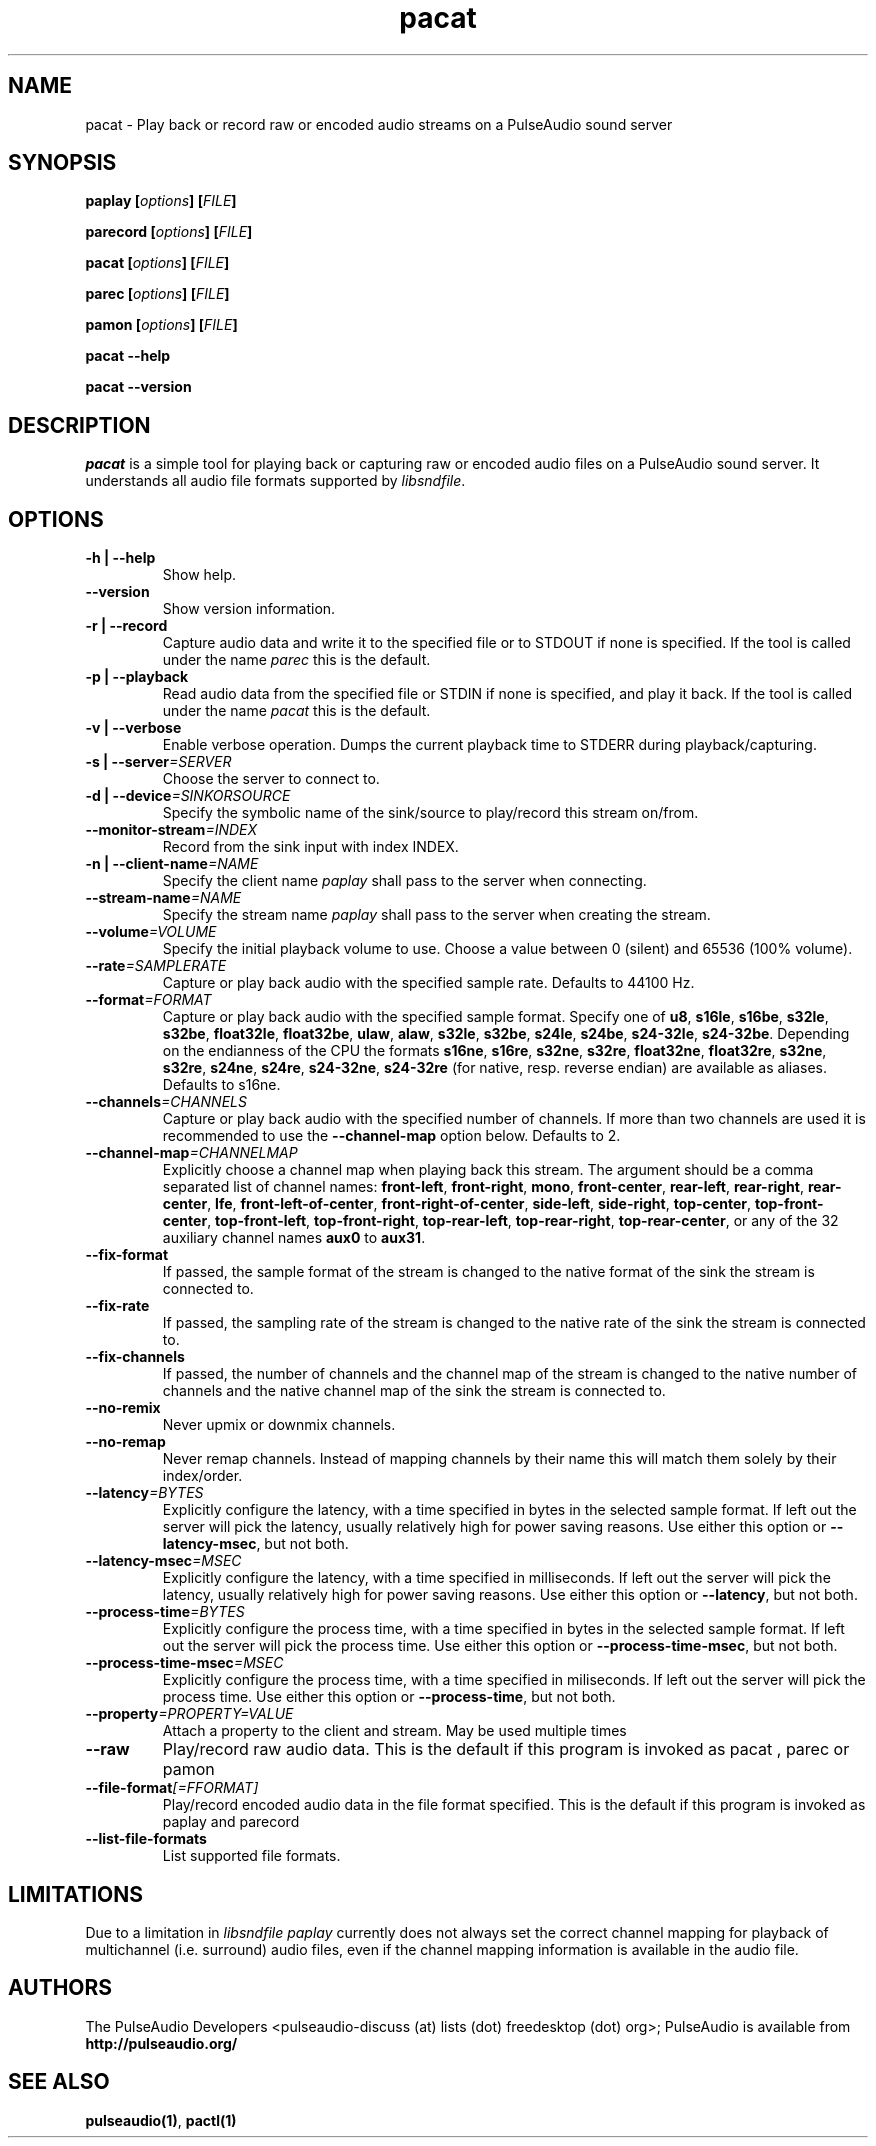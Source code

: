 .TH pacat 1 User Manuals
.SH NAME
pacat \- Play back or record raw or encoded audio streams on a PulseAudio sound server
.SH SYNOPSIS
\fBpaplay [\fIoptions\fB] [\fIFILE\fB]

parecord [\fIoptions\fB] [\fIFILE\fB]

pacat [\fIoptions\fB] [\fIFILE\fB]

parec [\fIoptions\fB] [\fIFILE\fB]

pamon [\fIoptions\fB] [\fIFILE\fB]

pacat --help\fB

pacat --version\fB
\f1
.SH DESCRIPTION
\fIpacat\f1 is a simple tool for playing back or capturing raw or encoded audio files on a PulseAudio sound server. It understands all audio file formats supported by \fIlibsndfile\f1.
.SH OPTIONS
.TP
\fB-h | --help\f1
Show help.
.TP
\fB--version\f1
Show version information.
.TP
\fB-r | --record\f1
Capture audio data and write it to the specified file or to STDOUT if none is specified. If the tool is called under the name \fIparec\f1 this is the default.
.TP
\fB-p | --playback\f1
Read audio data from the specified file or STDIN if none is specified, and play it back. If the tool is called under the name \fIpacat\f1 this is the default.
.TP
\fB-v | --verbose\f1
Enable verbose operation. Dumps the current playback time to STDERR during playback/capturing.
.TP
\fB-s | --server\f1\fI=SERVER\f1
Choose the server to connect to.
.TP
\fB-d | --device\f1\fI=SINKORSOURCE\f1
Specify the symbolic name of the sink/source to play/record this stream on/from.
.TP
\fB--monitor-stream\f1\fI=INDEX\f1
Record from the sink input with index INDEX.
.TP
\fB-n | --client-name\f1\fI=NAME\f1
Specify the client name \fIpaplay\f1 shall pass to the server when connecting.
.TP
\fB--stream-name\f1\fI=NAME\f1
Specify the stream name \fIpaplay\f1 shall pass to the server when creating the stream.
.TP
\fB--volume\f1\fI=VOLUME\f1
Specify the initial playback volume to use. Choose a value between 0 (silent) and 65536 (100% volume).
.TP
\fB--rate\f1\fI=SAMPLERATE\f1
Capture or play back audio with the specified sample rate. Defaults to 44100 Hz.
.TP
\fB--format\f1\fI=FORMAT\f1
Capture or play back audio with the specified sample format. Specify one of \fBu8\f1, \fBs16le\f1, \fBs16be\f1, \fBs32le\f1, \fBs32be\f1, \fBfloat32le\f1, \fBfloat32be\f1, \fBulaw\f1, \fBalaw\f1, \fBs32le\f1, \fBs32be\f1, \fBs24le\f1, \fBs24be\f1, \fBs24-32le\f1, \fBs24-32be\f1. Depending on the endianness of the CPU the formats \fBs16ne\f1, \fBs16re\f1, \fBs32ne\f1, \fBs32re\f1, \fBfloat32ne\f1, \fBfloat32re\f1, \fBs32ne\f1, \fBs32re\f1, \fBs24ne\f1, \fBs24re\f1, \fBs24-32ne\f1, \fBs24-32re\f1 (for native, resp. reverse endian) are available as aliases. Defaults to s16ne.
.TP
\fB--channels\f1\fI=CHANNELS\f1
Capture or play back audio with the specified number of channels. If more than two channels are used it is recommended to use the \fB--channel-map\f1 option below. Defaults to 2.
.TP
\fB--channel-map\f1\fI=CHANNELMAP\f1
Explicitly choose a channel map when playing back this stream. The argument should be a comma separated list of channel names: \fBfront-left\f1, \fBfront-right\f1, \fBmono\f1, \fBfront-center\f1, \fBrear-left\f1, \fBrear-right\f1, \fBrear-center\f1, \fBlfe\f1, \fBfront-left-of-center\f1, \fBfront-right-of-center\f1, \fBside-left\f1, \fBside-right\f1, \fBtop-center\f1, \fBtop-front-center\f1, \fBtop-front-left\f1, \fBtop-front-right\f1, \fBtop-rear-left\f1, \fBtop-rear-right\f1, \fBtop-rear-center\f1, or any of the 32 auxiliary channel names \fBaux0\f1 to \fBaux31\f1.
.TP
\fB--fix-format\f1
If passed, the sample format of the stream is changed to the native format of the sink the stream is connected to.
.TP
\fB--fix-rate\f1
If passed, the sampling rate of the stream is changed to the native rate of the sink the stream is connected to.
.TP
\fB--fix-channels\f1
If passed, the number of channels and the channel map of the stream is changed to the native number of channels and the native channel map of the sink the stream is connected to.
.TP
\fB--no-remix\f1
Never upmix or downmix channels.
.TP
\fB--no-remap\f1
Never remap channels. Instead of mapping channels by their name this will match them solely by their index/order.
.TP
\fB--latency\f1\fI=BYTES\f1
Explicitly configure the latency, with a time specified in bytes in the selected sample format. If left out the server will pick the latency, usually relatively high for power saving reasons. Use either this option or \fB--latency-msec\f1, but not both.
.TP
\fB--latency-msec\f1\fI=MSEC\f1
Explicitly configure the latency, with a time specified in milliseconds. If left out the server will pick the latency, usually relatively high for power saving reasons. Use either this option or \fB--latency\f1, but not both.
.TP
\fB--process-time\f1\fI=BYTES\f1
Explicitly configure the process time, with a time specified in bytes in the selected sample format. If left out the server will pick the process time. Use either this option or \fB--process-time-msec\f1, but not both.
.TP
\fB--process-time-msec\f1\fI=MSEC\f1
Explicitly configure the process time, with a time specified in miliseconds. If left out the server will pick the process time. Use either this option or \fB--process-time\f1, but not both.
.TP
\fB--property\f1\fI=PROPERTY=VALUE\f1
Attach a property to the client and stream. May be used multiple times
.TP
\fB--raw\f1
Play/record raw audio data. This is the default if this program is invoked as pacat
, 
parec
or 
pamon
.
.TP
\fB--file-format\f1\fI[=FFORMAT]\f1
Play/record encoded audio data in the file format specified. This is the default if this program is invoked as paplay
and 
parecord
.
.TP
\fB--list-file-formats\f1
List supported file formats.
.SH LIMITATIONS
Due to a limitation in \fIlibsndfile\f1 \fIpaplay\f1 currently does not always set the correct channel mapping for playback of multichannel (i.e. surround) audio files, even if the channel mapping information is available in the audio file.
.SH AUTHORS
The PulseAudio Developers <pulseaudio-discuss (at) lists (dot) freedesktop (dot) org>; PulseAudio is available from \fBhttp://pulseaudio.org/\f1
.SH SEE ALSO
\fBpulseaudio(1)\f1, \fBpactl(1)\f1

